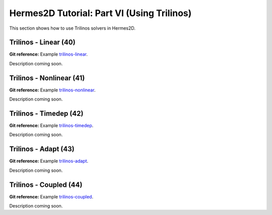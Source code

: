 ===========================================
Hermes2D Tutorial: Part VI (Using Trilinos)
===========================================

This section shows how to use Trilinos solvers in Hermes2D.

Trilinos - Linear (40)
----------------------

**Git reference:** Example `trilinos-linear 
<http://git.hpfem.org/hermes.git/tree/HEAD:/hermes2d/tutorial/40-trilinos-linear>`_.

Description coming soon.

Trilinos - Nonlinear (41)
-------------------------

**Git reference:** Example `trilinos-nonlinear 
<http://git.hpfem.org/hermes.git/tree/HEAD:/hermes2d/tutorial/41-trilinos-nonlinear>`_.

Description coming soon.

Trilinos - Timedep (42)
-----------------------

**Git reference:** Example `trilinos-timedep 
<http://git.hpfem.org/hermes.git/tree/HEAD:/hermes2d/tutorial/42-trilinos-timedep>`_.

Description coming soon.

Trilinos - Adapt (43)
---------------------

**Git reference:** Example `trilinos-adapt
<http://git.hpfem.org/hermes.git/tree/HEAD:/hermes2d/tutorial/43-trilinos-adapt>`_.

Description coming soon.

Trilinos - Coupled (44)
-----------------------

**Git reference:** Example `trilinos-coupled
<http://git.hpfem.org/hermes.git/tree/HEAD:/hermes2d/tutorial/44-trilinos-coupled>`_.

Description coming soon.


